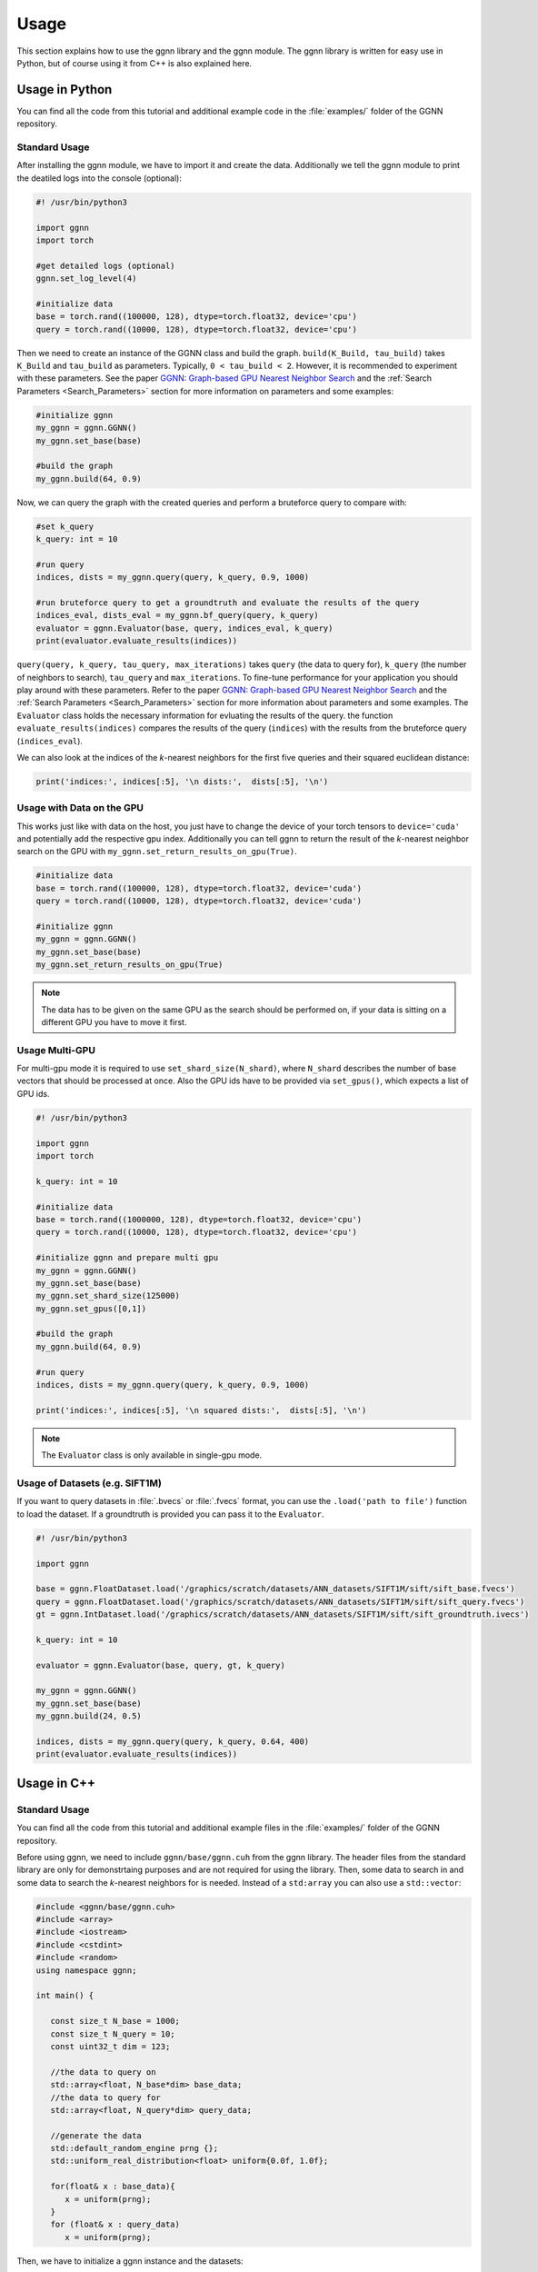 Usage
=====

This section explains how to use the ggnn library and the ggnn module. The ggnn library is written for easy use in Python, but of course using it from C++ is also explained here.


Usage in Python
---------------

You can find all the code from this tutorial and additional example code in the :file:`examples/` folder of the GGNN repository.

Standard Usage
~~~~~~~~~~~~~~

After installing the ggnn module, we have to import it and create the data. Additionally we tell the ggnn module to print the deatiled logs into the console (optional):

.. code:: python

   #! /usr/bin/python3
   
   import ggnn
   import torch
   
   #get detailed logs (optional)
   ggnn.set_log_level(4)
   
   #initialize data
   base = torch.rand((100000, 128), dtype=torch.float32, device='cpu')
   query = torch.rand((10000, 128), dtype=torch.float32, device='cpu')


Then we need to create an instance of the GGNN class and build the graph. ``build(K_Build, tau_build)`` takes ``K_Build`` and ``tau_build`` as parameters. Typically, ``0 < tau_build < 2``. However, it is recommended to experiment with these parameters. See the paper `GGNN: Graph-based GPU Nearest Neighbor Search <https://arxiv.org/abs/1912.01059>`_ and the :ref:`Search Parameters <Search_Parameters>` section for more information on parameters and some examples:

.. code:: python

   #initialize ggnn
   my_ggnn = ggnn.GGNN()
   my_ggnn.set_base(base)
   
   #build the graph
   my_ggnn.build(64, 0.9)

Now, we can query the graph with the created queries and perform a bruteforce query to compare with:

.. code:: python

   #set k_query
   k_query: int = 10

   #run query
   indices, dists = my_ggnn.query(query, k_query, 0.9, 1000)
   
   #run bruteforce query to get a groundtruth and evaluate the results of the query
   indices_eval, dists_eval = my_ggnn.bf_query(query, k_query)
   evaluator = ggnn.Evaluator(base, query, indices_eval, k_query)
   print(evaluator.evaluate_results(indices))

``query(query, k_query, tau_query, max_iterations)`` takes ``query`` (the data to query for), ``k_query`` (the number of neighbors to search), ``tau_query`` and ``max_iterations``. To fine-tune performance for your application you should play around with these parameters. Refer to the paper `GGNN: Graph-based GPU Nearest Neighbor Search <https://arxiv.org/abs/1912.01059>`_ and the :ref:`Search Parameters <Search_Parameters>` section for more information about parameters and some examples. The ``Evaluator`` class holds the necessary information for evluating the results of the query. the function ``evaluate_results(indices)`` compares the results of the query (``indices``) with the results from the bruteforce query (``indices_eval``). 

We can also look at the indices of the *k*-nearest neighbors for the first five queries and their squared euclidean distance:

.. code:: python

   print('indices:', indices[:5], '\n dists:',  dists[:5], '\n')

Usage with Data on the GPU
~~~~~~~~~~~~~~~~~~~~~~~~~~

This  works just like with data on the host, you just have to change the device of your torch tensors to ``device='cuda'`` and potentially add the respective gpu index. Additionally you can tell ggnn to return the result of the *k*-nearest neighbor search on the GPU with ``my_ggnn.set_return_results_on_gpu(True)``.

.. code:: python

   #initialize data
   base = torch.rand((100000, 128), dtype=torch.float32, device='cuda')
   query = torch.rand((10000, 128), dtype=torch.float32, device='cuda')

   #initialize ggnn
   my_ggnn = ggnn.GGNN()
   my_ggnn.set_base(base)
   my_ggnn.set_return_results_on_gpu(True)

.. note::
   The data has to be given on the same GPU as the search should be performed on, if your data is sitting on a different GPU you have to move it first.


Usage Multi-GPU
~~~~~~~~~~~~~~~

For multi-gpu mode it is required to use ``set_shard_size(N_shard)``, where ``N_shard`` describes the number of base vectors that should be processed at once. Also the GPU ids have to be provided via ``set_gpus()``, which expects a list of GPU ids.

.. code:: python
   
   #! /usr/bin/python3
   
   import ggnn
   import torch
   
   k_query: int = 10
   
   #initialize data
   base = torch.rand((1000000, 128), dtype=torch.float32, device='cpu')
   query = torch.rand((10000, 128), dtype=torch.float32, device='cpu')
   
   #initialize ggnn and prepare multi gpu
   my_ggnn = ggnn.GGNN()
   my_ggnn.set_base(base)
   my_ggnn.set_shard_size(125000)
   my_ggnn.set_gpus([0,1])
   
   #build the graph
   my_ggnn.build(64, 0.9)
   
   #run query
   indices, dists = my_ggnn.query(query, k_query, 0.9, 1000)
   
   print('indices:', indices[:5], '\n squared dists:',  dists[:5], '\n')

.. note::
   The ``Evaluator`` class is only available in single-gpu mode.

Usage of Datasets (e.g. SIFT1M)
~~~~~~~~~~~~~~~~~~~~~~~~~~~~~~~

If you want to query datasets in :file:`.bvecs` or :file:`.fvecs` format, you can use the ``.load('path to file')`` function to load the dataset. If a groundtruth is provided you can pass it to the ``Evaluator``.

.. code:: python

   #! /usr/bin/python3
   
   import ggnn
   
   base = ggnn.FloatDataset.load('/graphics/scratch/datasets/ANN_datasets/SIFT1M/sift/sift_base.fvecs')
   query = ggnn.FloatDataset.load('/graphics/scratch/datasets/ANN_datasets/SIFT1M/sift/sift_query.fvecs')
   gt = ggnn.IntDataset.load('/graphics/scratch/datasets/ANN_datasets/SIFT1M/sift/sift_groundtruth.ivecs')
   
   k_query: int = 10
   
   evaluator = ggnn.Evaluator(base, query, gt, k_query)
   
   my_ggnn = ggnn.GGNN()
   my_ggnn.set_base(base)
   my_ggnn.build(24, 0.5)
   
   indices, dists = my_ggnn.query(query, k_query, 0.64, 400)
   print(evaluator.evaluate_results(indices))


Usage in C++
------------

Standard Usage
~~~~~~~~~~~~~~

You can find all the code from this tutorial and additional example files in the :file:`examples/` folder of the GGNN repository.

Before using ggnn, we need to include ``ggnn/base/ggnn.cuh`` from the ggnn library. The header files from the standard library are only for demonstrtaing purposes and are not required for using the library. Then, some data to search in and some data to search the *k*-nearest neighbors for is needed. Instead of a ``std:array`` you can also use a ``std::vector``:

.. code:: c++

   #include <ggnn/base/ggnn.cuh>
   #include <array>
   #include <iostream>
   #include <cstdint>
   #include <random>
   using namespace ggnn;

   int main() {

      const size_t N_base = 1000;
      const size_t N_query = 10;
      const uint32_t dim = 123;
   
      //the data to query on
      std::array<float, N_base*dim> base_data;
      //the data to query for
      std::array<float, N_query*dim> query_data;
   
      //generate the data
      std::default_random_engine prng {};
      std::uniform_real_distribution<float> uniform{0.0f, 1.0f};
   
      for(float& x : base_data){
         x = uniform(prng);
      }
      for (float& x : query_data)
         x = uniform(prng);

Then, we  have to initialize a ggnn instance and the datasets:

.. code:: c++

       // data types
       //
       /// data type for addressing points
       using KeyT = int32_t;
       /// data type of the dataset (char, float)
       using BaseT = float;
       /// data type of computed distances
       using ValueT = float;
       using GGNN = GGNN<KeyT, BaseT, ValueT>;
   
      //Initialize ggnn
       GGNN ggnn{};
   
       //Initilaize the datasets containing the base data and query data
       Dataset<BaseT> base = Dataset<BaseT>::copy(base_data, dim, true);
       Dataset<BaseT> query = Dataset<BaseT>::copy(query_data, dim, true);

Instead of copying the data, data on the host can also be referenced with ``referenceCPUData()`` and data on the GPU can be referenced with ``referenceGPUData()``.
If the data is a dataset in fvecs or bvecs format it can be loaded with ``Dataset<BaseT>::load(path_to_file)``.

The base has to be passed to ggnn:

.. code:: c++

       ggnn.setBaseReference(base);

Now, ggnn is ready to be used:

.. code:: c++

       //buid the kNN graph
       ggnn.build(24, 0.5);
       //call query and store indices & squared distances
       const uint32_t KQuery = 10;
       const auto [indices, dists] = ggnn.query(query, KQuery, 0.5);
   
       //print the results for the first query
       std::cout << "Result for the first query verctor: \n";
       for(uint32_t i=0; i < KQuery; i++){
           //std::cout << "Base Idx: ";
           std::cout << "Distance to vector at base[";
           std::cout.width(5);
           std::cout << indices[i];
           std::cout << "]: " << dists[i] << "\n";
       }
      return 0;
   }

``ggnn.build(KBuild, tau_build)`` builds the kNN graph. ``KBuild`` is typically ``24`` and ``tau_build`` is typically ``0 < tau < 2``. In most cases lower numbers are sufficient. ``ggnn.query(query, KQuery, tau_query)`` executes the search. ``query`` is the data to search the *k*-nearest neighbors for. ``KQuery > 0`` can be chosen freely, depending on your needs. ``tau_query`` is again typically ``0 < tau < 2``. However, to finetune performance for your usecase you should play around with those parameters. Refer to the paper `GGNN: Graph-based GPU Nearest Neighbor Search <https://arxiv.org/abs/1912.01059>`_ and the :ref:`Search Parameters <Search_Parameters>` section for more information about parameters and some examples.

Usage with Data on the GPU
~~~~~~~~~~~~~~~~~~~~~~~~~~

In the following the data is assumed to be on the GPU:

.. code:: c++

   #include <ggnn/base/ggnn.cuh>
   #include <ggnn/base/eval.h>
   
   #include <cstdint>
   
   #include <iostream>
   
   #include <cuda_runtime.h>
   #include <curand.h>
   
   using namespace ggnn;
   int main() {
   
       using GGNN = ggnn::GGNN<int32_t, float, float>;
   
       //create data on gpu
       size_t N_base {100000};
       size_t N_query {10000};
       uint32_t D {128};
   
       float* base;
       float* query;
   
       cudaMalloc(&base, N_base*D*sizeof(float));
       cudaMalloc(&query, N_query*D*sizeof(float));
   
       curandGenerator_t generator;
       curandCreateGenerator(&generator, CURAND_RNG_PSEUDO_DEFAULT);
   
       curandGenerateUniform(generator, base, N_base*D);
       curandGenerateUniform(generator, query, N_query*D);

GGNN has to be initialized but the data can be referenced:

.. code:: c++

   //initialize ggnn
   GGNN ggnn{};
   //set the data on gpu as base on which the graph should be built on, uses a reference to already existing data
   //needs number of base vectors N_base, dimensionality of base vectors D and the gpu_id of the gpu where the data is
   uint32_t gpu_id = 0:
   ggnn.setBase(ggnn::Dataset<float>::referenceGPUData(base, N_base, D, gpu_id));
   //reference the query data which already exists on the gpu
   ggnn::Dataset<float> d_query = ggnn::Dataset<float>::referenceGPUData(query, N_query, D, gpu_id);

Now, ggnn is usable:

.. code:: c++

      //buid the kNN graph
      const uint32_t KBuild = 24;
      const float tau_build = 0.5f;
      ggnn.build(KBuild, tau_build);

      //call query and store indices & distances
      const int32_t KQuery = 10;
      const auto [indices, dists] = ggnn.query(d_query, KQuery, 0.5);
   
      //print the results for the first query
      std::cout << "Result for the first query verctor: \n";
      for(uint32_t i=0; i < KQuery; i++){
         //std::cout << "Base Idx: ";
         std::cout << "Distance to vector at base[";
         std::cout.width(5);
         std::cout << indices[i];
         std::cout << "]: " << dists[i] << "\n";
      }
   
      //cleanup
      curandDestroyGenerator(generator);
      cudaFree(base);
      cudaFree(query);
   
      return 0;
   }

Usage Multi-GPU
~~~~~~~~~~~~~~~

To work on multiple GPUs, we need to pass a ``std::vector<int>`` of GPU ids. Additionally, we need to set ``shard_size``. 
If we use multiple gpus, a gpu deals with one part of the dataset at once and the parts are being swapped out. Therefore, the size of the base dataset has to be evenly divisible by ``shard_size``. The code could look as follows:

.. code:: c++

   //initialize ggnn
   GGNN ggnn;
   
   const size_t total_memory = getTotalSystemMemory();
   // guess the available memory (assume 1/8 used elsewhere, subtract dataset)
   const size_t available_memory = total_memory-total_memory/8-base.size_bytes();
   ggnn.setCPUMemoryLimit(available_memory);
   
   ggnn.setWorkingDirectory(FLAGS_graph_dir);
   ggnn.setBaseReference(base);  
   
   //only necessary in multi-gpu mode
   std::vector<int> gpus = {0,1};
   const uint32_t shard_size = 1000000
   ggnn.setGPUs(gpus);
   ggnn.setShardSize(shard_size);


Usage Datasets (e.g. SIFT1M)
~~~~~~~~~~~~~~~~~~~~~~~~~~~~

We can also query for benchmark datasets like `SIFT1M, SIFT1B,...<http://corpus-texmex.irisa.fr/>` in :file:`.bvecs` or :file:`.fvecs` format. We just need to include some extra headers for parsing information from the command line. Additionally ``getTotalSystemMemory()`` helps to manage the memory of our machine properly, especially if we deal with large datasets.

.. code:: c++

   #include <gflags/gflags.h>
   #include <glog/logging.h>
   #include <cstdint>
   #include <cstddef>
   #include <cstdlib>
   
   #include <filesystem>
   
   #include <iostream>
   #include <vector>
   #include <sstream>
   #include <iterator>
   #include <limits>
   #include <string>
   
   #include <ggnn/base/ggnn.cuh>
   #include <ggnn/base/eval.h>
   // only needed for getTotalSystemMemory()
   #include <unistd.h>
   
   using namespace ggnn;
   
   DEFINE_string(base, "", "path to file with base vectors");
   DEFINE_string(query, "", "path to file with query vectors");
   DEFINE_string(gt, "","path to file with groundtruth vectors");
   DEFINE_string(graph_dir, "", "directory to store and load ggnn graph files.");
   DEFINE_double(tau, 0.5, "Parameter tau");
   DEFINE_uint32(refinement_iterations, 2, "Number of refinement iterations");
   DEFINE_uint32(k_build, 24, "Number of neighbors for graph construction");
   DEFINE_uint32(k_query, 10, "Number of neighbors to query for");
   DEFINE_string(measure, "euclidean", "distance measure (euclidean or cosine)");
   DEFINE_uint32(shard_size, 0, "Number of vectors per shard");
   DEFINE_uint32(subset, 0, "Number of base vectors to use");
   DEFINE_string(gpu_ids, "0", "GPU id");
   DEFINE_bool(grid_search, false, "Perform queries for a wide range of parameters.");

   size_t getTotalSystemMemory()
   {
       size_t pages = sysconf(_SC_PHYS_PAGES);
       size_t page_size  = sysconf(_SC_PAGE_SIZE);
       return pages * page_size;
   }

   int main(int argc, char* argv[]) {
     google::InitGoogleLogging(argv[0]);
     google::LogToStderr();
     google::InstallFailureSignalHandler();
   
     gflags::SetUsageMessage(
         "GGNN: Graph-based GPU Nearest Neighbor Search\n"
         "by Fabian Groh, Lukas Ruppert, Patrick Wieschollek, Hendrik P.A. "
         "Lensch\n"
         "(c) 2020 Computer Graphics University of Tuebingen");
     gflags::SetVersionString("1.0.0");
     gflags::ParseCommandLineFlags(&argc, &argv, true);
   
     LOG(INFO) << "Reading files";
     CHECK(std::filesystem::exists(FLAGS_base))
         << "File for base vectors has to exist";
     CHECK(std::filesystem::exists(FLAGS_query))
         << "File for query vectors has to exist";
     CHECK(std::filesystem::exists(FLAGS_gt))
         << "File for groundtruth vectors has to exist";
   
     CHECK_GE(FLAGS_tau, 0) << "Tau has to be bigger or equal 0.";
     CHECK_GE(FLAGS_refinement_iterations, 0)
         << "The number of refinement iterations has to be non-negative.";

Then, we configure the data types we need, read the distance measure and the gpus. For SIFT1B for example, the ``using BaseT = float;`` has to be replaced by ``using BaseT = char;``: 

.. code:: c++

     // data types
     //
     /// data type for addressing points (needs to be able to represent N)
     using KeyT = int32_t;
     /// data type of the dataset (e.g., char, int, float)
     using BaseT = float;
     /// data type of computed distances
     using ValueT = float;
   
     using GGNN = GGNN<KeyT, ValueT, BaseT>;
     using Results = ggnn::Results<KeyT, ValueT>;
     using Evaluator = ggnn::Evaluator<KeyT, ValueT, BaseT>;
   
     /// distance measure (Euclidean or Cosine)
     const DistanceMeasure measure = [](){
       if(FLAGS_measure == "euclidean"){
         return Euclidean;
       }
       else if (FLAGS_measure == "cosine") {
         return Cosine;  
       }
       LOG(FATAL) << "invalid measure: " << FLAGS_measure;
     }();
   
     //vector of gpu ids
     std::istringstream iss(FLAGS_gpu_ids);
     std::vector<std::string> results(std::istream_iterator<std::string>{iss},
                                      std::istream_iterator<std::string>());
   
     std::vector<int> gpus;
     for (auto&& r : results) {
       int gpu_id = std::atoi(r.c_str());
       gpus.push_back(gpu_id);
     }

Then, we can load the datasets:

.. code:: c++

   //base & query datasets
   Dataset<BaseT> base = Dataset<BaseT>::load(FLAGS_base, 0, FLAGS_subset ? FLAGS_subset : std::numeric_limits<uint32_t>::max(), true);
   Dataset<BaseT> query = Dataset<BaseT>::load(FLAGS_query, 0, std::numeric_limits<uint32_t>::max(), true);

And can initialize ggnn:

.. code:: c++

   //initialize ggnn
   GGNN ggnn;
   
   const size_t total_memory = getTotalSystemMemory();
   // guess the available memory (assume 1/8 used elsewhere, subtract dataset)
   const size_t available_memory = total_memory-total_memory/8-base.size_bytes();
   ggnn.setCPUMemoryLimit(available_memory);
   
   ggnn.setWorkingDirectory(FLAGS_graph_dir);
   ggnn.setBaseReference(base);

We load the graph if it was built before, else we build and store it:

.. code:: c++
   
   //build the graph
   if (!FLAGS_graph_dir.empty() && std::filesystem::is_regular_file(std::filesystem::path{FLAGS_graph_dir} / "part_0.ggnn")) {
      ggnn.load(FLAGS_k_build);
   }
   else {
    ggnn.build(FLAGS_k_build, static_cast<float>(FLAGS_tau), FLAGS_refinement_iterations, measure);
   
    if (!FLAGS_graph_dir.empty()) {
      ggnn.store();
    }
   }

We obtain the groundtruth:


.. code:: c++
   
   //load or compute groundtruth
   const bool loadGT = std::filesystem::is_regular_file(FLAGS_gt);
   Dataset<KeyT> gt = loadGT ? Dataset<KeyT>::load(FLAGS_gt) : Dataset<KeyT>{};
   
   if (!gt.data()) {
      gt = ggnn.bfQuery(query).ids;
      if (!FLAGS_gt.empty()) {
          LOG(INFO) << "exporting brute-forced ground truth data.";
          gt.store(FLAGS_gt);
      }
   }
   
   Evaluator eval {base, query, gt, FLAGS_k_query, measure};

Finally, we can perform the query:


.. code:: c++
   
   //query
   auto query_function = [&ggnn, &eval, &query, measure](const float tau_query) {
    Results results;
    LOG(INFO) << "--";
    LOG(INFO) << "Query with tau_query " << tau_query;
    // faster for C@1 = 99%
    LOG(INFO) << "fast query (good for C@1)";
    results = ggnn.query(query, FLAGS_k_query, tau_query, 200, measure);
    LOG(INFO) << eval.evaluateResults(results.ids);
    // better for C@10 > 99%
    LOG(INFO) << "regular query (good for C@10)";
    results = ggnn.query(query, FLAGS_k_query, tau_query, 400, measure);
    LOG(INFO) << eval.evaluateResults(results.ids);
    // expensive, can get to 99.99% C@10
    // ggnn.queryLayer<KQuery, 2000, 2048, 256>();
   };
   
   if (FLAGS_grid_search) {
    LOG(INFO) << "--";
    LOG(INFO) << "grid-search:";
    for (int i = 0; i < 70; ++i)
      query_function(static_cast<float>(i) * 0.01f);
    for (int i = 7; i <= 20; ++i)
      query_function(static_cast<float>(i) * 0.1f);
   } else {  // by default, just execute a few queries
    LOG(INFO) << "--";
    LOG(INFO) << "90, 95, 99% R@1, 99% C@10 (using -tau 0.5 "
                 "-refinement_iterations 2):";
    query_function(0.34f);
    query_function(0.41f);
    query_function(0.51f);
    query_function(0.64f);
   }
   
   VLOG(1) << "done!";
   gflags::ShutDownCommandLineFlags();
   return 0;
   }
